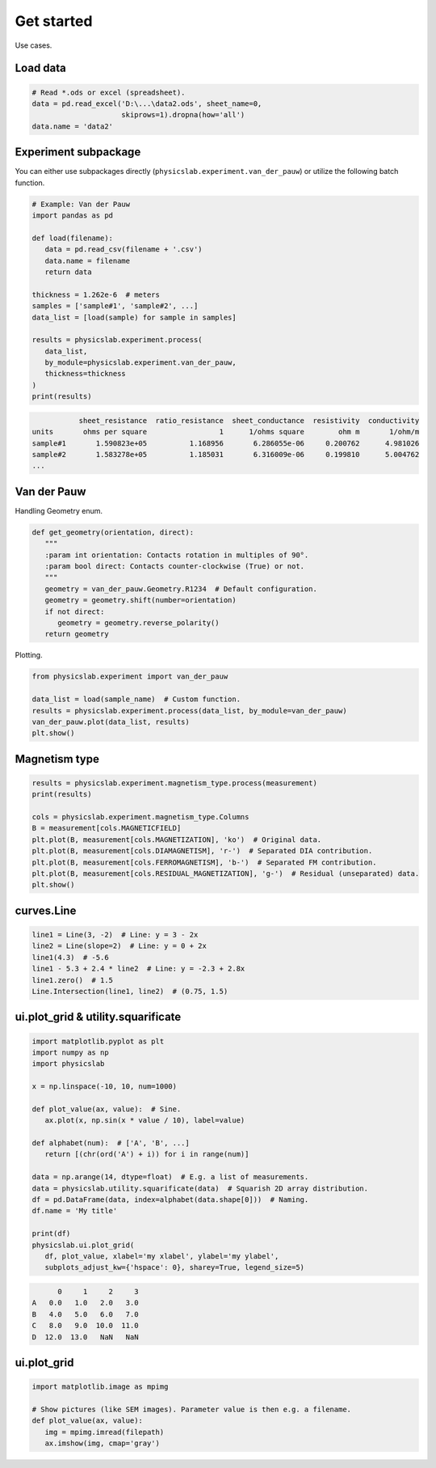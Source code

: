 .. _get-started-label:

Get started
===========

Use cases.


Load data
---------

.. code:: python
   
   # Read *.ods or excel (spreadsheet).
   data = pd.read_excel('D:\...\data2.ods', sheet_name=0,
                        skiprows=1).dropna(how='all')
   data.name = 'data2'


Experiment subpackage
---------------------

You can either use subpackages directly (``physicslab.experiment.van_der_pauw``)
or utilize the following batch function.

.. code:: python

   # Example: Van der Pauw
   import pandas as pd

   def load(filename):
      data = pd.read_csv(filename + '.csv')
      data.name = filename
      return data
   
   thickness = 1.262e-6  # meters
   samples = ['sample#1', 'sample#2', ...]
   data_list = [load(sample) for sample in samples]
   
   results = physicslab.experiment.process(
      data_list,
      by_module=physicslab.experiment.van_der_pauw,
      thickness=thickness
   )
   print(results)
 
.. code:: bash
 
              sheet_resistance  ratio_resistance  sheet_conductance  resistivity  conductivity
   units       ohms per square                 1      1/ohms square        ohm m       1/ohm/m
   sample#1       1.590823e+05          1.168956       6.286055e-06     0.200762      4.981026
   sample#2       1.583278e+05          1.185031       6.316009e-06     0.199810      5.004762
   ...


Van der Pauw
------------

Handling Geometry enum.

.. code:: python

   def get_geometry(orientation, direct):
      """ 
      :param int orientation: Contacts rotation in multiples of 90°.
      :param bool direct: Contacts counter-clockwise (True) or not.
      """
      geometry = van_der_pauw.Geometry.R1234  # Default configuration.
      geometry = geometry.shift(number=orientation)
      if not direct:
         geometry = geometry.reverse_polarity()
      return geometry

Plotting.

.. code:: python

   from physicslab.experiment import van_der_pauw
   
   data_list = load(sample_name)  # Custom function.
   results = physicslab.experiment.process(data_list, by_module=van_der_pauw)
   van_der_pauw.plot(data_list, results)
   plt.show()

.. image:: _static/experiment.van_der_pauw.plot.png

Magnetism type
--------------

.. code:: python

   results = physicslab.experiment.magnetism_type.process(measurement)
   print(results)

   cols = physicslab.experiment.magnetism_type.Columns
   B = measurement[cols.MAGNETICFIELD]
   plt.plot(B, measurement[cols.MAGNETIZATION], 'ko')  # Original data.
   plt.plot(B, measurement[cols.DIAMAGNETISM], 'r-')  # Separated DIA contribution.
   plt.plot(B, measurement[cols.FERROMAGNETISM], 'b-')  # Separated FM contribution.
   plt.plot(B, measurement[cols.RESIDUAL_MAGNETIZATION], 'g-')  # Residual (unseparated) data.
   plt.show()


curves.Line
-----------

.. code:: python

   line1 = Line(3, -2)  # Line: y = 3 - 2x
   line2 = Line(slope=2)  # Line: y = 0 + 2x
   line1(4.3)  # -5.6
   line1 - 5.3 + 2.4 * line2  # Line: y = -2.3 + 2.8x
   line1.zero()  # 1.5
   Line.Intersection(line1, line2)  # (0.75, 1.5)

ui.plot_grid & utility.squarificate
-----------------------------------

.. code:: python

   import matplotlib.pyplot as plt
   import numpy as np
   import physicslab

   x = np.linspace(-10, 10, num=1000)

   def plot_value(ax, value):  # Sine.
      ax.plot(x, np.sin(x * value / 10), label=value)

   def alphabet(num):  # ['A', 'B', ...]
      return [(chr(ord('A') + i)) for i in range(num)]

   data = np.arange(14, dtype=float)  # E.g. a list of measurements.
   data = physicslab.utility.squarificate(data)  # Squarish 2D array distribution.
   df = pd.DataFrame(data, index=alphabet(data.shape[0]))  # Naming.
   df.name = 'My title'

   print(df)
   physicslab.ui.plot_grid(
      df, plot_value, xlabel='my xlabel', ylabel='my ylabel',
      subplots_adjust_kw={'hspace': 0}, sharey=True, legend_size=5)

.. code:: bash

         0     1     2     3
   A   0.0   1.0   2.0   3.0
   B   4.0   5.0   6.0   7.0
   C   8.0   9.0  10.0  11.0
   D  12.0  13.0   NaN   NaN

.. image:: _static/ui.plot_grid.my_title.png

ui.plot_grid
------------
.. code:: python

   import matplotlib.image as mpimg
   
   # Show pictures (like SEM images). Parameter value is then e.g. a filename.
   def plot_value(ax, value):
      img = mpimg.imread(filepath)
      ax.imshow(img, cmap='gray')
